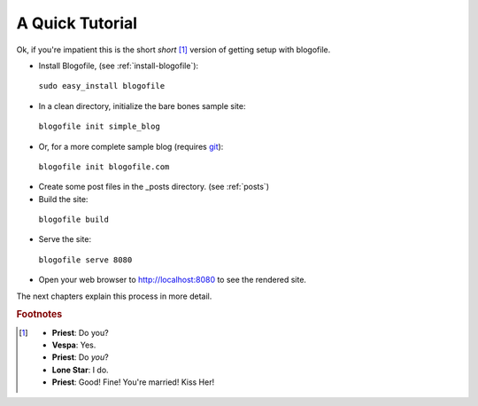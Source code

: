 A Quick Tutorial
****************

Ok, if you're impatient this is the short *short* [#f1]_ version of getting setup with blogofile.

* Install Blogofile, (see :ref:`install-blogofile`):

 ``sudo easy_install blogofile``

* In a clean directory, initialize the bare bones sample site:

 ``blogofile init simple_blog``

* Or, for a more complete sample blog (requires git_):

 ``blogofile init blogofile.com``

* Create some post files in the _posts directory. (see :ref:`posts`)

* Build the site:

 ``blogofile build``

* Serve the site:

 ``blogofile serve 8080``

* Open your web browser to `http://localhost:8080 <http://localhost:8080>`_ to see the rendered site.

The next chapters explain this process in more detail.

.. rubric:: Footnotes

.. [#f1] * **Priest**: Do you?

 * **Vespa**: Yes.

 * **Priest**: Do *you*?

 * **Lone Star**: I do.

 * **Priest**: Good! Fine! You're married! Kiss Her!

.. only:: latex

   .. target-notes::
      :class: hidden

.. _git: http://www.git-scm.org
